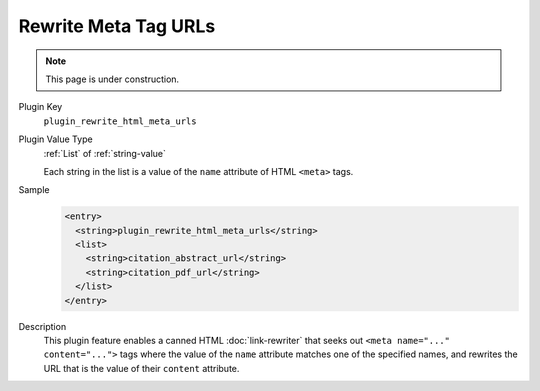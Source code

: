 =====================
Rewrite Meta Tag URLs
=====================

.. note::

   This page is under construction.

Plugin Key
   ``plugin_rewrite_html_meta_urls``

Plugin Value Type
   :ref:`List` of :ref:`string-value`

   Each string in the list is a value of the ``name`` attribute of HTML ``<meta>`` tags.

Sample
   .. code-block:: xml

        <entry>
          <string>plugin_rewrite_html_meta_urls</string>
          <list>
            <string>citation_abstract_url</string>
            <string>citation_pdf_url</string>
          </list>
        </entry>

Description
   This plugin feature enables a canned HTML :doc:`link-rewriter` that seeks out ``<meta name="..." content="...">`` tags where the value of the ``name`` attribute matches one of the specified names, and rewrites the URL that is the value of their ``content`` attribute.
